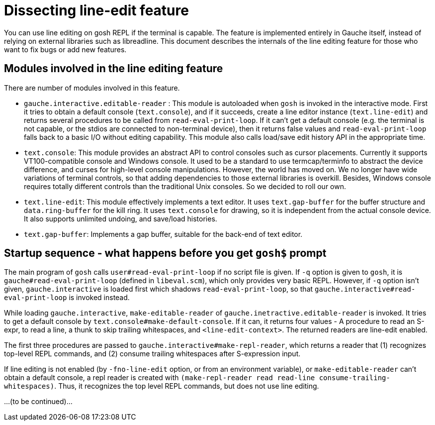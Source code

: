 # Dissecting line-edit feature

You can use line editing on gosh REPL if the terminal is capable.  The
feature is implemented entirely in Gauche itself, instead of relying on
external libraries such as libreadline.  This document describes the
internals of the line editing feature for those who want to fix bugs
or add new features.

## Modules involved in the line editing feature

There are number of modules involved in this feature.

- `gauche.interactive.editable-reader` : This module is autoloaded
   when `gosh` is invoked in the interactive mode.  First it tries to
   obtain a default console (`text.console`), and if it succeeds, create
   a line editor instance (`text.line-edit`) and returns several procedures
   to be called from `read-eval-print-loop`.  If it can't get a default
   console (e.g. the terminal is not capable, or the stdios are connected
   to non-terminal device), then it returns false values and
   `read-eval-print-loop` falls back to a basic I/O without editing
   capability.
   This module also calls load/save edit history API in the appropriate
   time.

- `text.console`: This module provides an abstract API to control consoles
   such as cursor placements.
   Currently it supports VT100-compatible console and Windows console.
   It used to be a standard to use termcap/terminfo to abstract the device
   difference, and curses for high-level console manipulations.  However,
   the world has moved on.  We no longer have wide variations of terminal
   controls, so that adding dependencies to those external libraries is
   overkill.  Besides, Windows console requires totally different controls
   than the traditional Unix consoles.  So we decided to roll our own.

- `text.line-edit`: This module effectively implements a text editor.
   It uses `text.gap-buffer` for the buffer structure and `data.ring-buffer`
   for the kill ring.  It uses `text.console` for drawing, so it is
   independent from the actual console device.  It also supports
   unlimited undoing, and save/load histories.

- `text.gap-buffer`: Implements a gap buffer, suitable for the back-end
   of text editor.

## Startup sequence - what happens before you get `gosh$` prompt

The main program of `gosh` calls `user#read-eval-print-loop` if no
script file is given.  If `-q` option is given to `gosh`, it is
`gauche#read-eval-print-loop` (defined in `libeval.scm`), which only
provides very basic REPL.  However, if `-q` option isn't given,
`gauche.interactive` is loaded first which shadows `read-eval-print-loop`,
so that `gauche.interactive#read-eval-print-loop` is invoked instead.

While loading `gauche.interactive`, `make-editable-reader` of
`gauche.inetractive.editable-reader` is invoked.  It tries to get
a default console by `text.console#make-default-console`.  If it can,
it returns four values - A procedure to read an S-expr, to read a line,
a thunk to skip trailing whitespaces, and `<line-edit-context>`.
The returned readers are line-edit enabled.

The first three procedures are passed to `gauche.interactive#make-repl-reader`,
which returns a reader that (1) recognizes top-level REPL commands,
and (2) consume trailing whitespaces after S-expression input.

If line editing is not enabled (by `-fno-line-edit` option, or from
an environment variable), or `make-editable-reader` can't obtain
a default console, a repl reader is created with
`(make-repl-reader read read-line consume-trailing-whitespaces)`.
Thus, it recognizes the top level REPL commands, but does not use
line editing.

...(to be continued)...

